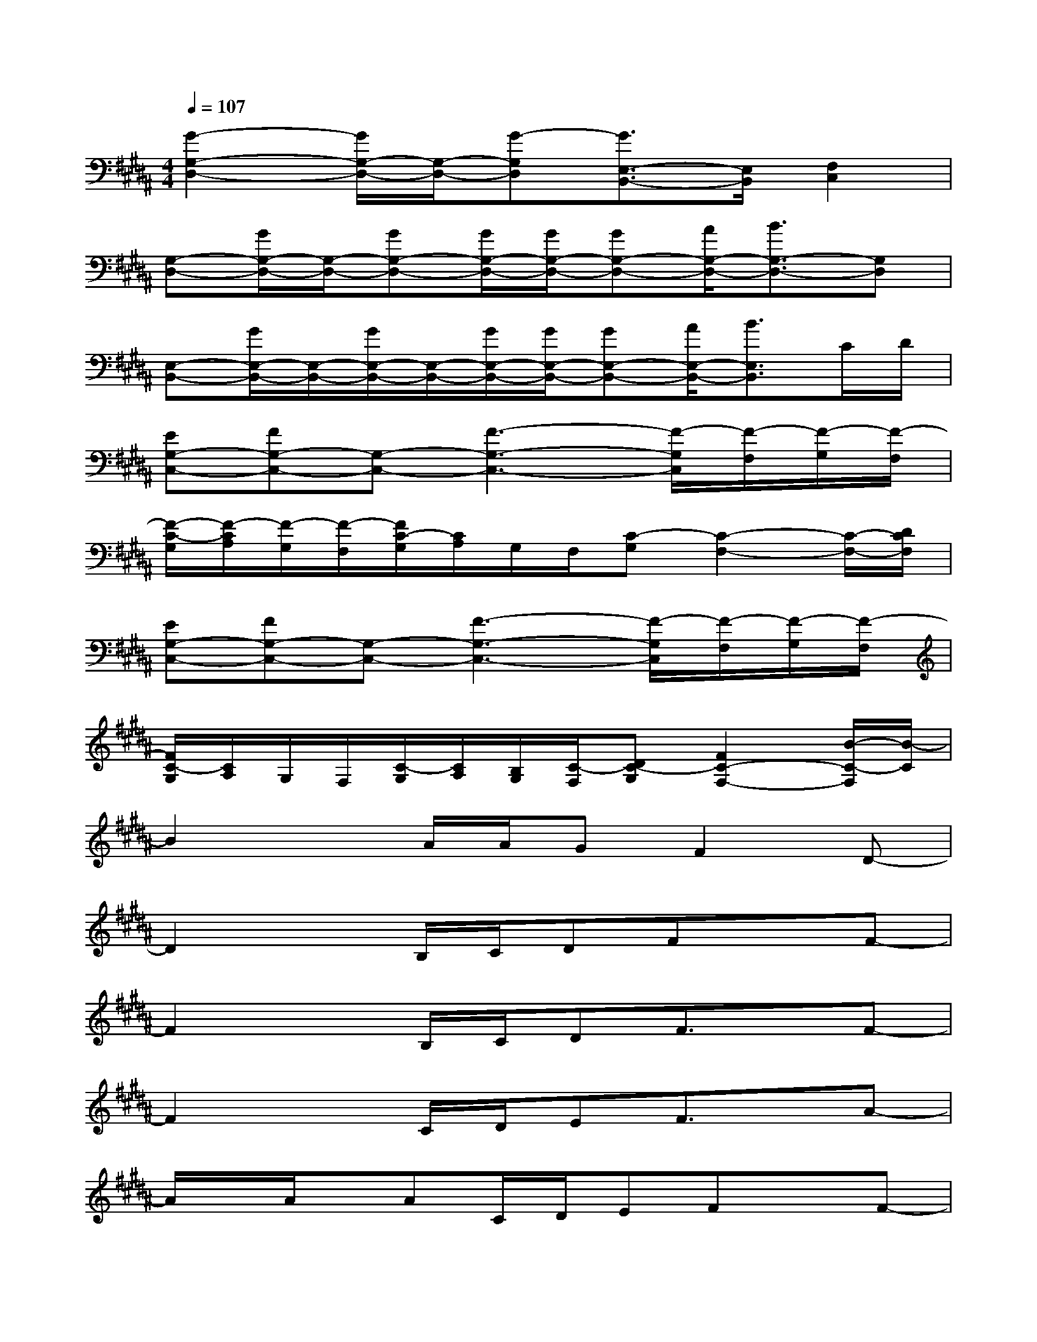 X:1
T:
M:4/4
L:1/8
Q:1/4=107
K:B%5sharps
V:1
[G2-G,2-D,2-][G/2G,/2-D,/2-][G,/2-D,/2-][G-G,D,][G3/2E,3/2-B,,3/2-][E,/2B,,/2][F,2C,2]|
[G,-D,-][G/2G,/2-D,/2-][G,/2-D,/2-][GG,-D,-][G/2G,/2-D,/2-][G/2G,/2-D,/2-][GG,-D,-][A/2G,/2-D,/2-][B3/2G,3/2-D,3/2-][G,D,]|
[E,-B,,-][G/2E,/2-B,,/2-][E,/2-B,,/2-][G/2E,/2-B,,/2-][E,/2-B,,/2-][G/2E,/2-B,,/2-][G/2E,/2-B,,/2-][GE,-B,,-][A/2E,/2-B,,/2-][B3/2E,3/2B,,3/2]C/2D/2|
[EG,-C,-][FG,-C,-][G,-C,-][F3-G,3-C,3-][F/2-G,/2C,/2][F/2-F,/2][F/2-G,/2][F/2-F,/2]|
[F/2-C/2-G,/2][F/2-C/2A,/2][F/2-G,/2][F/2-F,/2][F/2C/2-G,/2][C/2A,/2]G,/2F,/2[C-G,][C2-F,2-][C/2-F,/2-][D/2C/2F,/2]|
[EG,-C,-][FG,-C,-][G,-C,-][F3-G,3-C,3-][F/2-G,/2C,/2][F/2-F,/2][F/2-G,/2][F/2-F,/2]|
[F/2C/2-G,/2][C/2A,/2]G,/2F,/2[C/2-G,/2][C/2A,/2][B,/2G,/2][C/2-F,/2][DC-G,][F2C2-F,2-][B/2-C/2-F,/2][B/2-C/2]|
B2xA/2A/2GF2D-|
D2xB,/2C/2DFxF-|
F2xB,/2C/2DF3/2x/2F-|
F2xC/2D/2EF3/2x/2A-|
A/2x/2A/2x/2AC/2D/2EFxF-|
F2xC/2D/2EF3/2x/2A|
xAAC/2D/2EDxD-|
D2-D/2x4x/2B,/2C/2|
DF/2x3/2B3xA/2A/2